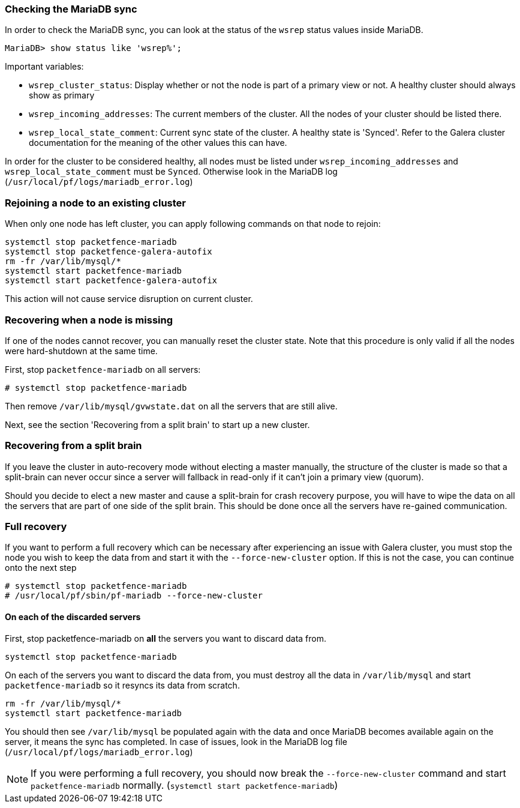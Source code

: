 // to display images directly on GitHub
ifdef::env-github[]
:encoding: UTF-8
:lang: en
:doctype: book
:toc: left
:imagesdir: ../images
endif::[]

////

    This file is part of the PacketFence project.

    See PacketFence_Clustering_Guide.asciidoc
    for authors, copyright and license information.

////

//== Troubleshooting a cluster

=== Checking the MariaDB sync

In order to check the MariaDB sync, you can look at the status of the `wsrep` status values inside MariaDB.

----
MariaDB> show status like 'wsrep%';
----

Important variables:

  * `wsrep_cluster_status`: Display whether or not the node is part of a primary view or not. A healthy cluster should always show as primary
  * `wsrep_incoming_addresses`: The current members of the cluster. All the nodes of your cluster should be listed there.
  * `wsrep_local_state_comment`: Current sync state of the cluster. A healthy state is 'Synced'. Refer to the Galera cluster documentation for the meaning of the other values this can have.

In order for the cluster to be considered healthy, all nodes must be listed under `wsrep_incoming_addresses` and `wsrep_local_state_comment` must be `Synced`. Otherwise look in the MariaDB log ([filename]`/usr/local/pf/logs/mariadb_error.log`)

=== Rejoining a node to an existing cluster

When only one node has left cluster, you can apply following commands on that node to rejoin:

[source,bash]
----
systemctl stop packetfence-mariadb
systemctl stop packetfence-galera-autofix
rm -fr /var/lib/mysql/*
systemctl start packetfence-mariadb
systemctl start packetfence-galera-autofix
----

This action will not cause service disruption on current cluster.

=== Recovering when a node is missing

If one of the nodes cannot recover, you can manually reset the cluster state. Note that this procedure is only valid if all the nodes were hard-shutdown at the same time.

First, stop `packetfence-mariadb` on all servers:

  # systemctl stop packetfence-mariadb

Then remove `/var/lib/mysql/gvwstate.dat` on all the servers that are still alive.

Next, see the section 'Recovering from a split brain' to start up a new cluster.

=== Recovering from a split brain

If you leave the cluster in auto-recovery mode without electing a master manually, the structure of the cluster is made so that a split-brain can never occur since a server will fallback in read-only if it can't join a primary view (quorum).

Should you decide to elect a new master and cause a split-brain for crash recovery purpose, you will have to wipe the data on all the servers that are part of one side of the split brain. This should be done once all the servers have re-gained communication.

=== Full recovery

If you want to perform a full recovery which can be necessary after experiencing an issue with Galera cluster, you must stop the node you wish to keep the data from and start it with the `--force-new-cluster` option. If this is not the case, you can continue onto the next step

  # systemctl stop packetfence-mariadb
  # /usr/local/pf/sbin/pf-mariadb --force-new-cluster

==== On each of the discarded servers

First, stop packetfence-mariadb on *all* the servers you want to discard data from.

  systemctl stop packetfence-mariadb

On each of the servers you want to discard the data from, you must destroy all the data in `/var/lib/mysql` and start `packetfence-mariadb` so it resyncs its data from scratch.

  rm -fr /var/lib/mysql/*
  systemctl start packetfence-mariadb

You should then see `/var/lib/mysql` be populated again with the data and once MariaDB becomes available again on the server, it means the sync has completed. In case of issues, look in the MariaDB log file (`/usr/local/pf/logs/mariadb_error.log`)

NOTE: If you were performing a full recovery, you should now break the `--force-new-cluster` command and start `packetfence-mariadb` normally. (`systemctl start packetfence-mariadb`)
